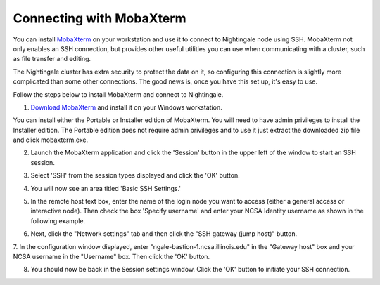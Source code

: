 #########################
Connecting with MobaXterm
#########################

You can install `MobaXterm <https://mobaxterm.mobatek.net/>`_ on your 
workstation and use it to connect to Nightingale node using SSH. MobaXterm not only 
enables an SSH connection, but provides other useful utilities you can use when 
communicating with a cluster, such as file transfer and editing.

The Nightingale cluster has extra security to protect the data on it, so
configuring this connection is slightly more complicated than some other
connections. The good news is, once you have this set up, it's easy to
use.

Follow the steps below to install MobaXterm and connect to Nightingale.



1. `Download MobaXterm <https://mobaxterm.mobatek.net/download-home-edition.html>`_ and install it on your Windows workstation. 

You can install either the Portable or Installer edition of MobaXterm. You will need to have admin privileges to install the Installer edition. The Portable edition does not require admin privileges and to use it just extract the downloaded zip file and click mobaxterm.exe.

2. Launch the MobaXterm application and click the 'Session' button in the upper left of the window to start an SSH session.

..  image:: ./ng_mxt_session_button.gif

3. Select 'SSH' from the session types displayed and click the 'OK' button. 

..  image:: ./XC_01_select_ssh.png

4. You will now see an area titled 'Basic SSH Settings.' 

..  image:: ./XC_specify_host_username.png

5. In the remote host text box, enter the name of the login node you want to access (either a general access or interactive node). Then check the box 'Specify username' and enter your NCSA Identity username as shown in the following example. 

..  image:: ./XC_specify_host_username2.png

6. Next, click the "Network settings" tab and then click the "SSH gateway (jump host)" button.

..  image:: ./XC_network_settings.png

7. In the configuration window displayed, enter 
"ngale-bastion-1.ncsa.illinois.edu" in the "Gateway host" box and your NCSA username in the "Username" box. Then click the 'OK' button.

..  image:: ./XC_jump_host_filled_in.png

8. You should now be back in the Session settings window. Click the 'OK' button to initiate your SSH connection.
